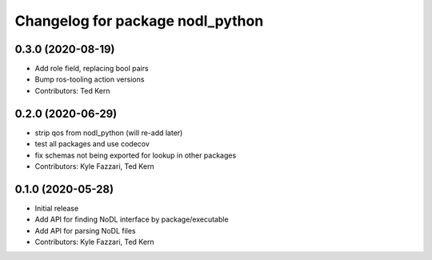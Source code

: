 ^^^^^^^^^^^^^^^^^^^^^^^^^^^^^^^^^
Changelog for package nodl_python
^^^^^^^^^^^^^^^^^^^^^^^^^^^^^^^^^

0.3.0 (2020-08-19)
------------------
* Add role field, replacing bool pairs
* Bump ros-tooling action versions
* Contributors: Ted Kern

0.2.0 (2020-06-29)
------------------
* strip qos from nodl_python (will re-add later)
* test all packages and use codecov
* fix schemas not being exported for lookup in other packages
* Contributors: Kyle Fazzari, Ted Kern

0.1.0 (2020-05-28)
------------------
* Initial release
* Add API for finding NoDL interface by package/executable
* Add API for parsing NoDL files
* Contributors: Kyle Fazzari, Ted Kern
